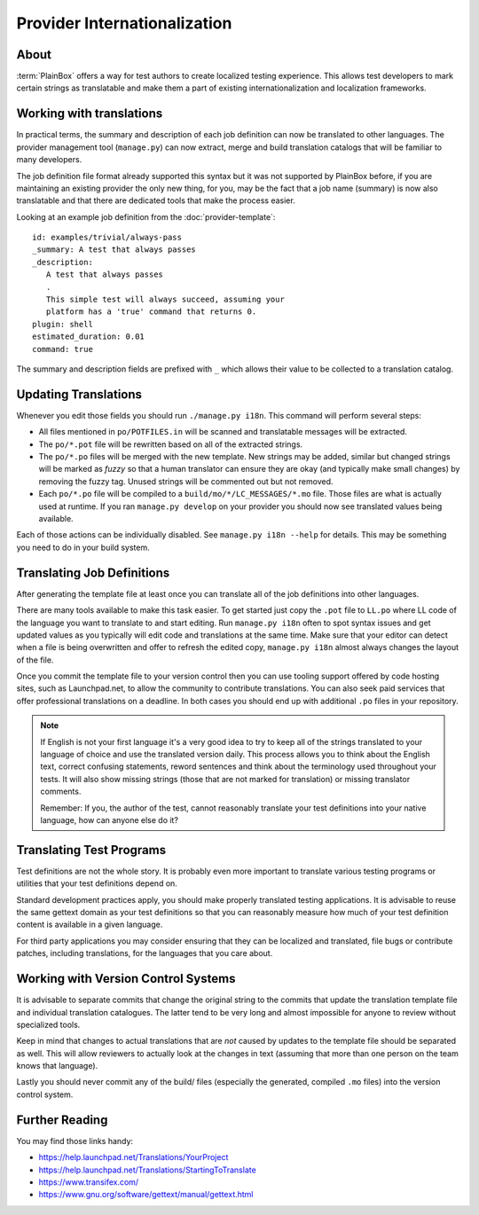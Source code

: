 =============================
Provider Internationalization
=============================

About
-----

:term:`PlainBox` offers a way for test authors to create localized testing
experience.  This allows test developers to mark certain strings as
translatable and make them a part of existing internationalization and
localization frameworks.

Working with translations
-------------------------

In practical terms, the summary and description of each job definition can now
be translated to other languages. The provider management tool (``manage.py``)
can now extract, merge and build translation catalogs that will be familiar to
many developers.

The job definition file format already supported this syntax but it was not
supported by PlainBox before, if you are maintaining an existing provider the
only new thing, for you, may be the fact that a job name (summary) is now also
translatable and that there are dedicated tools that make the process easier.

Looking at an example job definition from the :doc:`provider-template`::

    id: examples/trivial/always-pass
    _summary: A test that always passes
    _description:
       A test that always passes
       .
       This simple test will always succeed, assuming your
       platform has a 'true' command that returns 0.
    plugin: shell
    estimated_duration: 0.01
    command: true

The summary and description fields are prefixed with ``_`` which allows their
value to be collected to a translation catalog.

Updating Translations
---------------------

Whenever you edit those fields you should run ``./manage.py i18n``. This
command will perform several steps:

* All files mentioned in ``po/POTFILES.in`` will be scanned and translatable
  messages will be extracted.
* The ``po/*.pot`` file will be rewritten based on all of the extracted
  strings.
* The ``po/*.po`` files will be merged with the new template. New strings may
  be added, similar but changed strings will be marked as *fuzzy* so that a
  human translator can ensure they are okay (and typically make small changes)
  by removing the fuzzy tag. Unused strings will be commented out but not
  removed.
* Each ``po/*.po`` file will be compiled to a ``build/mo/*/LC_MESSAGES/*.mo``
  file. Those files are what is actually used at runtime. If you ran
  ``manage.py develop`` on your provider you should now see translated values
  being available.

Each of those actions can be individually disabled. See ``manage.py i18n
--help`` for details. This may be something you need to do in your build
system.

Translating Job Definitions
---------------------------

After generating the template file at least once you can translate all of the
job definitions into other languages.

There are many tools available to make this task easier. To get started just
copy the ``.pot`` file to ``LL.po`` where LL code of the language you want to
translate to and start editing. Run ``manage.py i18n`` often to spot syntax
issues and get updated values as you typically will edit code and translations
at the same time. Make sure that your editor can detect when a file is being
overwritten and offer to refresh the edited copy, ``manage.py i18n`` almost
always changes the layout of the file. 

Once you commit the template file to your version control then you can use
tooling support offered by code hosting sites, such as Launchpad.net, to allow
the community to contribute translations. You can also seek paid services that
offer professional translations on a deadline. In both cases you should end up
with additional ``.po`` files in your repository.

.. note::
    If English is not your first language it's a very good idea to try to keep
    all of the strings translated to your language of choice and use the
    translated version daily. This process allows you to think about the
    English text, correct confusing statements, reword sentences and think
    about the terminology used throughout your tests. It will also show missing
    strings (those that are not marked for translation) or missing translator
    comments.
    
    Remember: If you, the author of the test, cannot reasonably translate your
    test definitions into your native language, how can anyone else do it?

Translating Test Programs
-------------------------

Test definitions are not the whole story. It is probably even more important to
translate various testing programs or utilities that your test definitions
depend on.

Standard development practices apply, you should make properly translated
testing applications. It is advisable to reuse the same gettext domain as your
test definitions so that you can reasonably measure how much of your test
definition content is available in a given language. 

For third party applications you may consider ensuring that they can be
localized and translated, file bugs or contribute patches, including
translations, for the languages that you care about.

Working with Version Control Systems
------------------------------------

It is advisable to separate commits that change the original string to the
commits that update the translation template file and individual translation
catalogues. The latter tend to be very long and almost impossible for anyone to
review without specialized tools.

Keep in mind that changes to actual translations that are *not* caused by
updates to the template file should be separated as well. This will allow
reviewers to actually look at the changes in text (assuming that more than one
person on the team knows that language).

Lastly you should never commit any of the build/ files (especially the
generated, compiled ``.mo`` files) into the version control system.

Further Reading
---------------

You may find those links handy:

* https://help.launchpad.net/Translations/YourProject 
* https://help.launchpad.net/Translations/StartingToTranslate
* https://www.transifex.com/
* https://www.gnu.org/software/gettext/manual/gettext.html
